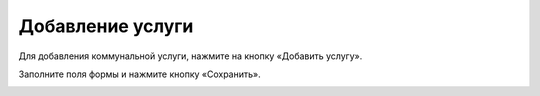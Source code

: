 Добавление услуги
------------------

Для добавления коммунальной услуги, нажмите на кнопку «Добавить услугу».

.. image:: ../_images/06-comm-services/1.png


Заполните поля формы и нажмите кнопку «Сохранить».

.. image:: ../_images/06-comm-services/2.png